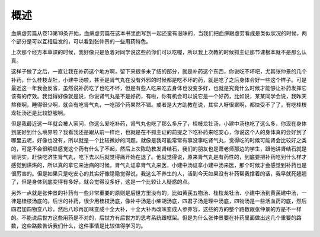 概述
========

血痹虚劳篇从卷13第18条开始，血痹虚劳篇在这本书里面写到一起还蛮有滋味的，当我们把血痹跟虚劳看成是类似状况的时候，两个部分是可以互相启发的，可以看到张仲景的一些用药特色。

上次那个经方本草课的时候，我好像只是急着对同学说这些药你们可以吃喔，所以我上次教的时候抓主证那节课根本就不是那么认真。

这样子做了之后，一直让我在补药这个地方啊，留下来很多未了结的部分，就是补药这个东西，你说吃不坏吧，尤其张仲景的几个补药，什么桂枝龙牡，小建中汤啦，甚至是肾气丸在没有外邪的时候都是吃不坏的药，就是吃了之后身体会好一些这个样子。可是最近这一年我会反省，虽然说补药吃了也吃不坏，但是有些人吃来吃去身体也没变多好，也就是究竟什么时候才能够让补药发挥它该有的疗效。我觉得好像就是说，你说肾气丸是不是好药，有啦，你有机会可以说它是一个好药，比如说，某某同学会说，我昨天熬夜啊，睡得很少啊，就会有吃肾气丸，一吃那个药果然不错。或者是大方助教在说，其实人呀很累啊，都快受不了了，有吃桂枝龙牡汤还是比较舒服啊。

但是我最近这一年就会被人家问，你这么爱吃补药，肾气丸也吃了那么多斤了，桂枝龙牡汤，小建中汤也吃了这么多，你现在身体到底好到什么境界啦？我看我还是跟从前一样烂，也就是在不抓主证的前提之下吃补药来吃安心，你说这个人的身体真的会好到了哪里去呢，好像也没有，所以就是一个比较微妙的问题。就像是我可能常常有事没事吃肾气丸，觉得吃的时候可能肾会比较好之类的，可是不会很明显感觉这个药有什么了不起，然后上次陈助教发肾结石，我们的朋友也是萧老师那边的学生，跟他讲肾结石就是肾阴实，赶快吃济生肾气丸，吃下去以后就觉得痛开始在退了。他就觉得说，原来肾气丸是有药性的，到底要把补药吃到什么样才感觉到烘烘的，所以真的拿它来治病的时候，肾气丸证拿肾气丸来医，小建中汤证拿小建中汤来医，那个时候才会感觉到补药也是很厉害的。但是如果只是吃安心的其实好像隐隐觉得说，我这么不养生的人，活到今天如果没有补药帮我撑着的话，我早就死翘翘了，但是身体到底变得有多好，就会觉得没多好，这是一个比较让人疑惑的点。

另外一点就是张仲景的补药有一些非常重要的原则是后世方里没有的，比如黄芪五物汤、桂枝龙牡汤、小建中汤到黄芪建中汤，一律是桂枝汤底的。后世的补药，很少用桂枝汤底，像补中汤是小柴胡汤底，四君子汤是理中汤底，四物汤是一些活血药的底，然后四君加四物变八珍，然后八珍再加味变成十全大补，十全大补再改味变成人参养容，这些的方的整个路数跟张仲景的方是不一样的。不能说后世方这些用药是不对的，后世方有后世方的思考系统跟框架。但是为什么张仲景要在补药里面做出这几个重要的路数，这些路数告诉我们什么，这件事情是比较值得学习的。
